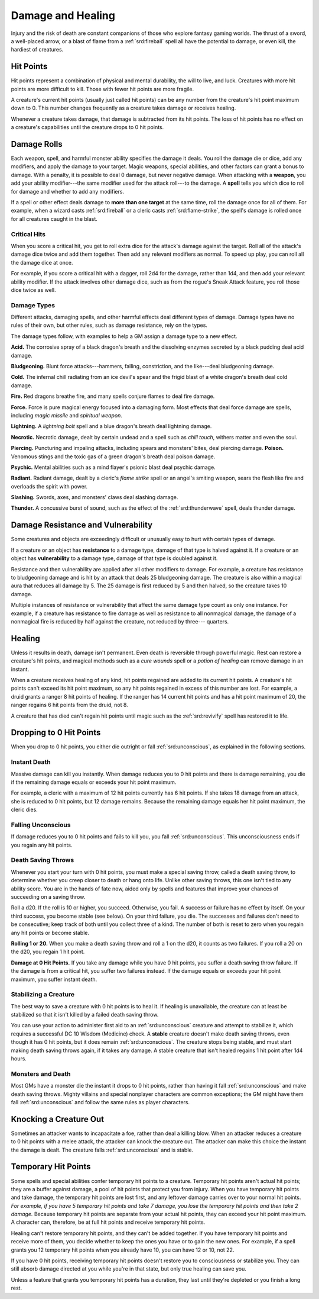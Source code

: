 
.. _srd:damage-and-healing:

Damage and Healing
------------------

Injury and the risk of death are constant companions of those who
explore fantasy gaming worlds. The thrust of a sword, a well-placed
arrow, or a blast of flame from a :ref:`srd:fireball` spell all have the
potential to damage, or even kill, the hardiest of creatures.

Hit Points
^^^^^^^^^^^^^^^^^^^^^^^

Hit points represent a combination of physical and mental durability,
the will to live, and luck. Creatures with more hit points are more
difficult to kill. Those with fewer hit points are more fragile.

A creature's current hit points (usually just called hit points) can be
any number from the creature's hit point maximum down to 0. This number
changes frequently as a creature takes damage or receives healing.

Whenever a creature takes damage, that damage is subtracted from its hit
points. The loss of hit points has no effect on a creature's
capabilities until the creature drops to 0 hit points.

Damage Rolls
^^^^^^^^^^^^^^^^^^^^^^^

Each weapon, spell, and harmful monster ability specifies the damage it
deals. You roll the damage die or dice, add any modifiers, and apply the
damage to your target. Magic weapons, special abilities, and other
factors can grant a bonus to damage. With a penalty, it is possible to
deal 0 damage, but never negative damage. When attacking with a **weapon**, you add your
ability modifier---the same modifier used for the attack roll---to the
damage. A **spell** tells you which dice to roll for damage and whether
to add any modifiers.

If a spell or other effect deals damage to **more**
**than one target** at the same time, roll the damage once for all of
them. For example, when a wizard casts :ref:`srd:fireball` or a cleric casts
:ref:`srd:flame-strike`, the spell's damage is rolled once for all creatures
caught in the blast.

Critical Hits
~~~~~~~~~~~~~~~~~~~

When you score a critical hit, you get to roll extra dice for the
attack's damage against the target. Roll all of the attack's damage dice
twice and add them together. Then add any relevant modifiers as normal. To speed up play,
you can roll all the damage dice at once.

For example, if you score a critical hit with a dagger, roll 2d4 for the
damage, rather than 1d4, and then add your relevant ability modifier. If
the attack involves other damage dice, such as from the rogue's Sneak
Attack feature, you roll those dice twice as well.

Damage Types
~~~~~~~~~~~~~~~~~~~

Different attacks, damaging spells, and other harmful effects deal
different types of damage. Damage types have no rules of their own, but
other rules, such as damage resistance, rely on the types.

The damage types follow, with examples to help a GM assign a damage type
to a new effect.

**Acid.** The corrosive spray of a black dragon's breath and the
dissolving enzymes secreted by a black pudding deal acid damage.

**Bludgeoning.** Blunt force attacks---hammers,
falling, constriction, and the like---deal bludgeoning damage.

**Cold.** The infernal chill radiating from an ice devil's spear and
the frigid blast of a white dragon's breath deal cold damage.

**Fire.** Red dragons breathe fire, and many spells conjure flames to
deal fire damage.

**Force.** Force is pure magical energy focused into a damaging
form. Most effects that deal force damage are spells, including *magic
missile* and *spiritual weapon*.

**Lightning.** A *lightning bolt* spell and a blue dragon's breath
deal lightning damage.

**Necrotic.** Necrotic damage, dealt by certain undead and a spell
such as *chill touch*, withers matter and even the soul.

**Piercing.** Puncturing and impaling attacks, including spears and
monsters' bites, deal piercing damage. **Poison.** Venomous stings and the toxic gas of a
green dragon's breath deal poison damage.

**Psychic.** Mental abilities such as a mind flayer's psionic blast
deal psychic damage.

**Radiant.** Radiant damage, dealt by a cleric's *flame strike* spell
or an angel's smiting weapon, sears the flesh like fire and overloads
the spirit with power.

**Slashing.** Swords, axes, and monsters' claws deal slashing damage.

**Thunder.** A concussive burst of sound, such as the effect of the
:ref:`srd:thunderwave` spell, deals thunder damage.

Damage Resistance and Vulnerability
^^^^^^^^^^^^^^^^^^^^^^^^^^^^^^^^^^^

Some creatures and objects are exceedingly difficult or unusually easy
to hurt with certain types of damage.

If a creature or an object has **resistance** to a
damage type, damage of that type is halved against it. If a creature or
an object has **vulnerability** to a damage type, damage of that type is
doubled against it.

Resistance and then vulnerability are applied after all other modifiers
to damage. For example, a creature has resistance to bludgeoning damage
and is hit by an attack that deals 25 bludgeoning damage. The creature
is also within a magical aura that reduces all damage by 5. The 25
damage is first reduced by 5 and then halved, so the creature takes 10
damage.

Multiple instances of resistance or vulnerability that affect the same
damage type count as only one instance. For example, if a creature has
resistance to fire damage as well as resistance to all nonmagical
damage, the damage of a nonmagical fire is reduced by half against the
creature, not reduced by three--- quarters.

Healing
^^^^^^^^^^^^^^^^^^^^^^^

Unless it results in death, damage isn't permanent. Even death is
reversible through powerful magic. Rest can restore a creature's hit
points, and magical methods such as a *cure wounds* spell or a *potion
of healing* can remove damage in an instant.

When a creature receives healing of any kind, hit points regained are
added to its current hit points. A creature's hit points can't exceed
its hit point maximum, so any hit points regained in excess of this
number are lost. For example, a druid grants a ranger 8 hit points of
healing. If the ranger has 14 current hit points and has a hit point
maximum of 20, the ranger regains 6 hit points from the druid, not 8.

A creature that has died can't regain hit points until magic such as the
:ref:`srd:revivify` spell has restored it to life.

Dropping to 0 Hit Points
^^^^^^^^^^^^^^^^^^^^^^^^

When you drop to 0 hit points, you either die outright or fall
:ref:`srd:unconscious`, as explained in the following sections.

Instant Death
~~~~~~~~~~~~~

Massive damage can kill you instantly. When damage reduces you to 0 hit
points and there is damage remaining, you die if the remaining damage
equals or exceeds your hit point maximum.

For example, a cleric with a maximum of 12 hit points currently has 6
hit points. If she takes 18 damage from an attack, she is reduced to 0
hit points, but 12 damage remains. Because the remaining damage equals
her hit point maximum, the cleric dies.

Falling Unconscious
~~~~~~~~~~~~~~~~~~~

If damage reduces you to 0 hit points and fails to kill you, you fall
:ref:`srd:unconscious`. This unconsciousness ends if you regain
any hit points.

Death Saving Throws
~~~~~~~~~~~~~~~~~~~

Whenever you start your turn with 0 hit points, you must make a special
saving throw, called a death saving throw, to determine whether you
creep closer to death or hang onto life. Unlike other saving throws,
this one isn't tied to any ability score. You are in the hands of fate
now, aided only by spells and features that improve your chances of
succeeding on a saving throw.

Roll a d20. If the roll is 10 or higher, you succeed. Otherwise, you
fail. A success or failure has no effect by itself. On your third
success, you become stable (see below). On your third failure, you die.
The successes and failures don't need to be consecutive; keep track of
both until you collect three of a kind. The number of both is reset to
zero when you regain any hit points or become stable.

**Rolling 1 or 20.** When you make a death saving throw and roll a 1
on the d20, it counts as two failures. If you roll a 20 on the d20, you
regain 1 hit point.

**Damage at 0 Hit Points.** If you take any damage while you have 0
hit points, you suffer a death saving throw failure. If the damage is
from a critical hit, you suffer two failures instead. If the damage
equals or exceeds your hit point maximum, you suffer instant death.

Stabilizing a Creature
~~~~~~~~~~~~~~~~~~~~~~

The best way to save a creature with 0 hit points is to heal it. If
healing is unavailable, the creature can at least be stabilized so that
it isn't killed by a failed death saving throw.

You can use your action to administer first aid to an :ref:`srd:unconscious`
creature and attempt to stabilize it,
which requires a successful DC 10 Wisdom (Medicine) check. A **stable** creature doesn't make death saving
throws, even though it has 0 hit points, but it does remain :ref:`srd:unconscious`.
The creature stops being stable, and must start making death saving
throws again, if it takes any damage. A stable creature that isn't
healed regains 1 hit point after 1d4 hours.

Monsters and Death
~~~~~~~~~~~~~~~~~~

Most GMs have a monster die the instant it drops to 0 hit points, rather
than having it fall :ref:`srd:unconscious` and make death saving throws. Mighty villains and special nonplayer characters
are common exceptions; the GM might have them fall :ref:`srd:unconscious` and
follow the same rules as player characters.

Knocking a Creature Out
^^^^^^^^^^^^^^^^^^^^^^^

Sometimes an attacker wants to incapacitate a foe, rather than deal a
killing blow. When an attacker reduces a creature to 0 hit points with a
melee attack, the attacker can knock the creature out. The attacker can
make this choice the instant the damage is dealt. The creature falls
:ref:`srd:unconscious` and is stable.

Temporary Hit Points
^^^^^^^^^^^^^^^^^^^^

Some spells and special abilities confer temporary hit points to a
creature. Temporary hit points aren't actual hit points; they are a
buffer against damage, a pool of hit points that protect you from
injury. When you have temporary hit points and take
damage, the temporary hit points are lost first, and any leftover damage
carries over to your normal hit points. *For example, if you have 5
temporary hit points and take 7 damage, you lose the temporary hit
points and then take 2 damage.* Because temporary hit points are separate from
your actual hit points, they can exceed your hit point maximum. A
character can, therefore, be at full hit points and receive temporary
hit points.

Healing can't restore temporary hit points, and they can't be added
together. If you have temporary hit points and receive more of them, you
decide whether to keep the ones you have or to gain the new ones. For
example, if a spell grants you 12 temporary hit points when you already
have 10, you can have 12 or 10, not 22.

If you have 0 hit points, receiving temporary hit points doesn't restore
you to consciousness or stabilize you. They can still absorb damage
directed at you while you're in that state, but only true healing can save you.

Unless a feature that grants you temporary hit points has a duration,
they last until they're depleted or you finish a long rest.
